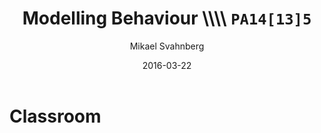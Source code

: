 #+Title: Modelling Behaviour \\\\ =PA14[13]5=
#+Author: Mikael Svahnberg
#+Email: Mikael.Svahnberg@bth.se
#+Date: 2016-03-22
#+EPRESENT_FRAME_LEVEL: 1
#+OPTIONS: email:t <:t todo:t f:t ':t H:2 toc:nil
# #+STARTUP: showall
#+STARTUP: beamer

# #+LATEX_HEADER: \usepackage[a4paper]{geometry}
#+LATEX_CLASS_OPTIONS: [10pt,t,a4paper]
# #+LATEX_CLASS: beamer
#+BEAMER_THEME: BTH_msv

* Outline							   :noexport:
      Upload:
      - Sequence Diagram
	- Actor
	- Lifeline
	- Event
      - Contract
	- Name
	- Responsibilities
	- Preconditions
	- Postconditions
      - Extended Contract
	- Name
	- Responsibilities
	- Type
	- Cross-References
	- Notes
	- Exceptions
	- Output
	- Preconditions
	- Postconditions
      - State Diagrams
	- State / Event / Transition
	- Notation
	  - Nested States
	  - Activity in a State
	  - Actions on Transitions
      - Structuring Use Cases (From Modelling Behaviour Lecture)

      Classroom:
      - Going from Use Case to Sequence Diagram
      - System Sequence Diagram vs regular Sequence Diagram
      - System as a modelling concept
      - Contracts
	- What are they?
	- How should you interpret preconditions?
	- How to interpret postconditions?
	- Stage-and-Curtain execution
      - Discuss:
	- What are extended contracts good for?
      - State Diagrams
	- Examples + Discussion: Common Pitfalls
	- What types of Events can there be in a state diagram?
      - Discuss:
	- How do we fit state diagrams into the UML process?
* Upload							   :noexport:
** Structuring Use Cases
# StarUML
** Sequence Diagrams
# Do this in StarUML
** Contract / Extended Contract
# Emacs
** State Diagrams
# StarUML
* Classroom
